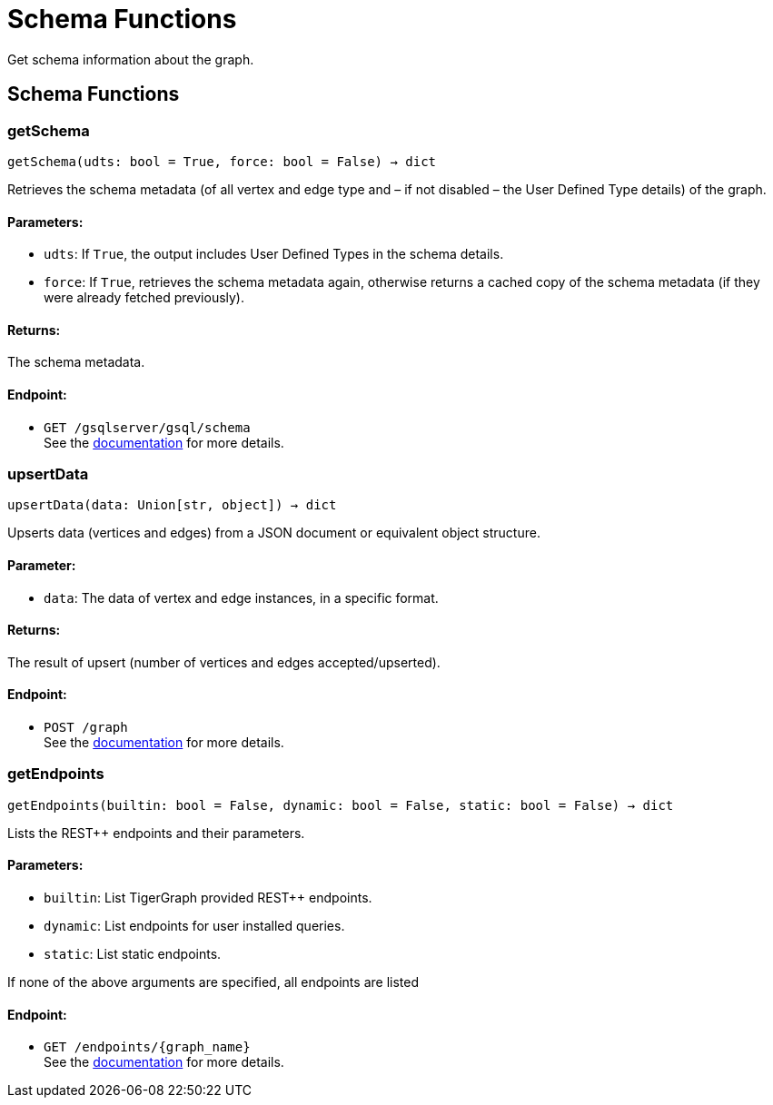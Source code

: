 = Schema Functions
Get schema information about the graph.

== Schema Functions

=== getSchema
`getSchema(udts: bool = True, force: bool = False) -> dict`

Retrieves the schema metadata (of all vertex and edge type and – if not disabled – the
User Defined Type details) of the graph.

[discrete]
==== **Parameters:**
* `udts`: If `True`, the output includes User Defined Types in the schema details.
* `force`: If `True`, retrieves the schema metadata again, otherwise returns a cached copy of
the schema metadata (if they were already fetched previously).

[discrete]
==== **Returns:**
The schema metadata.

[discrete]
==== **Endpoint:**
- `GET /gsqlserver/gsql/schema`
 +
See the https://docs.tigergraph.com/tigergraph-server/current/api/built-in-endpoints#_show_graph_schema_metadata[documentation] for more details.


=== upsertData
`upsertData(data: Union[str, object]) -> dict`

Upserts data (vertices and edges) from a JSON document or equivalent object structure.

[discrete]
==== **Parameter:**
* `data`: The data of vertex and edge instances, in a specific format.

[discrete]
==== **Returns:**
The result of upsert (number of vertices and edges accepted/upserted).

[discrete]
==== **Endpoint:**
- `POST /graph`
 +
See the https://docs.tigergraph.com/tigergraph-server/current/api/built-in-endpoints#_upsert_data_to_graph[documentation] for more details.


=== getEndpoints
`getEndpoints(builtin: bool = False, dynamic: bool = False, static: bool = False) -> dict`

Lists the REST++ endpoints and their parameters.

[discrete]
==== **Parameters:**
* `builtin`: List TigerGraph provided REST++ endpoints.
* `dynamic`: List endpoints for user installed queries.
* `static`: List static endpoints.

If none of the above arguments are specified, all endpoints are listed

[discrete]
==== **Endpoint:**
- `GET /endpoints/{graph_name}`
 +
See the https://docs.tigergraph.com/tigergraph-server/current/api/built-in-endpoints#_list_all_endpoints[documentation] for more details.



